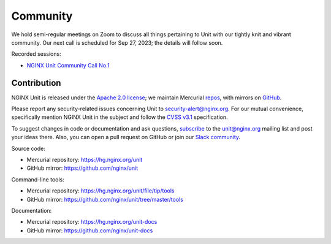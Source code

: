 .. meta::
   :og:description: Take part in the discussion or join our development
                    and documentation efforts.

.. _community:

#########
Community
#########

We hold semi-regular meetings on Zoom
to discuss all things pertaining to Unit
with our tightly knit and vibrant community.
Our next call is scheduled for Sep 27, 2023;
the details will follow soon.

Recorded sessions:

- `NGINX Unit Community Call No.1
  <https://www.youtube.com/watch?v=EZbcc6D03Io>`__


************
Contribution
************

NGINX Unit is released under the
`Apache 2.0 license <https://hg.nginx.org/unit/file/tip/LICENSE>`_;
we maintain Mercurial
`repos <https://hg.nginx.org>`_,
with mirrors on
`GitHub <https://github.com/nginx>`_.

Please report any security-related issues
concerning Unit to
`security-alert@nginx.org <security-alert@nginx.org>`__.
For our mutual convenience,
specifically mention NGINX Unit in the subject
and follow the
`CVSS v3.1 <https://www.first.org/cvss/v3.1/specification-document>`__
specification.

To suggest changes in code or documentation and ask questions,
`subscribe <https://mailman.nginx.org/mailman3/lists/unit.nginx.org/>`_
to the unit@nginx.org mailing list
and post your ideas there.
Also, you can open a pull request on GitHub
or join our
`Slack community <https://community.nginx.org/joinslack>`__.

Source code:

- Mercurial repository: https://hg.nginx.org/unit
- GitHub mirror: https://github.com/nginx/unit

Command-line tools:

- Mercurial repository: https://hg.nginx.org/unit/file/tip/tools
- GitHub mirror: https://github.com/nginx/unit/tree/master/tools

Documentation:

- Mercurial repository: https://hg.nginx.org/unit-docs
- GitHub mirror: https://github.com/nginx/unit-docs
